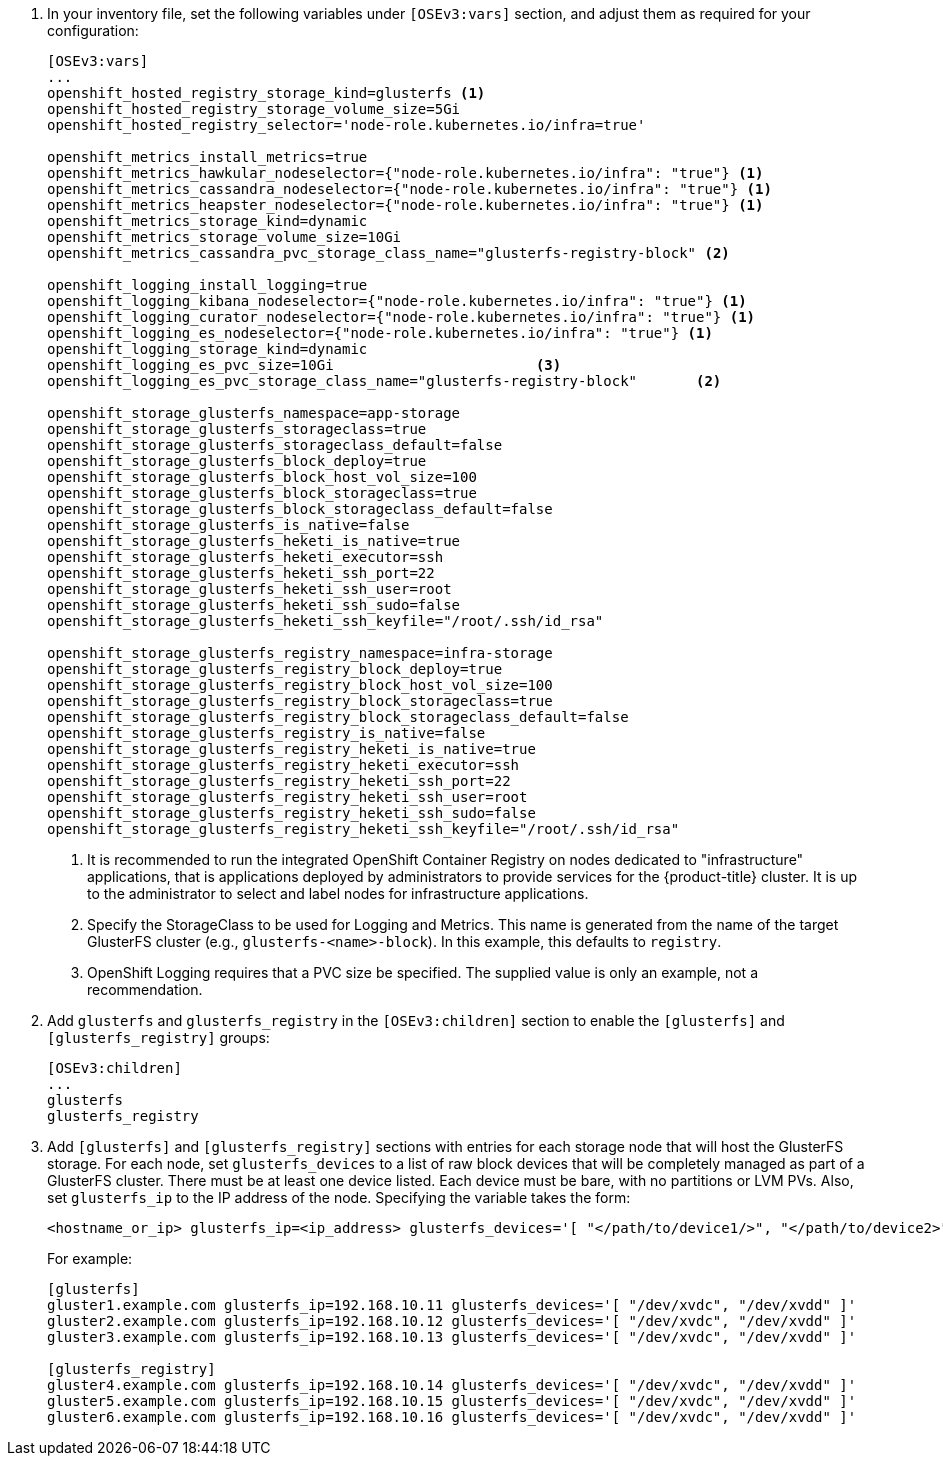 . In your inventory file, set the following variables under `[OSEv3:vars]`
section, and adjust them as required for your configuration:
+
----
[OSEv3:vars]
...
openshift_hosted_registry_storage_kind=glusterfs <1>
openshift_hosted_registry_storage_volume_size=5Gi
openshift_hosted_registry_selector='node-role.kubernetes.io/infra=true'

openshift_metrics_install_metrics=true
openshift_metrics_hawkular_nodeselector={"node-role.kubernetes.io/infra": "true"} <1>
openshift_metrics_cassandra_nodeselector={"node-role.kubernetes.io/infra": "true"} <1>
openshift_metrics_heapster_nodeselector={"node-role.kubernetes.io/infra": "true"} <1>
openshift_metrics_storage_kind=dynamic
openshift_metrics_storage_volume_size=10Gi
openshift_metrics_cassandra_pvc_storage_class_name="glusterfs-registry-block" <2>

openshift_logging_install_logging=true
openshift_logging_kibana_nodeselector={"node-role.kubernetes.io/infra": "true"} <1>
openshift_logging_curator_nodeselector={"node-role.kubernetes.io/infra": "true"} <1>
openshift_logging_es_nodeselector={"node-role.kubernetes.io/infra": "true"} <1>
openshift_logging_storage_kind=dynamic
openshift_logging_es_pvc_size=10Gi                        <3>
openshift_logging_es_pvc_storage_class_name="glusterfs-registry-block"       <2>

openshift_storage_glusterfs_namespace=app-storage
openshift_storage_glusterfs_storageclass=true
openshift_storage_glusterfs_storageclass_default=false
openshift_storage_glusterfs_block_deploy=true
openshift_storage_glusterfs_block_host_vol_size=100
openshift_storage_glusterfs_block_storageclass=true
openshift_storage_glusterfs_block_storageclass_default=false
openshift_storage_glusterfs_is_native=false
openshift_storage_glusterfs_heketi_is_native=true
openshift_storage_glusterfs_heketi_executor=ssh
openshift_storage_glusterfs_heketi_ssh_port=22
openshift_storage_glusterfs_heketi_ssh_user=root
openshift_storage_glusterfs_heketi_ssh_sudo=false
openshift_storage_glusterfs_heketi_ssh_keyfile="/root/.ssh/id_rsa"

openshift_storage_glusterfs_registry_namespace=infra-storage
openshift_storage_glusterfs_registry_block_deploy=true
openshift_storage_glusterfs_registry_block_host_vol_size=100
openshift_storage_glusterfs_registry_block_storageclass=true
openshift_storage_glusterfs_registry_block_storageclass_default=false
openshift_storage_glusterfs_registry_is_native=false
openshift_storage_glusterfs_registry_heketi_is_native=true
openshift_storage_glusterfs_registry_heketi_executor=ssh
openshift_storage_glusterfs_registry_heketi_ssh_port=22
openshift_storage_glusterfs_registry_heketi_ssh_user=root
openshift_storage_glusterfs_registry_heketi_ssh_sudo=false
openshift_storage_glusterfs_registry_heketi_ssh_keyfile="/root/.ssh/id_rsa"
----
<1> It is recommended to run the integrated OpenShift Container Registry on
nodes dedicated to "infrastructure" applications, that is applications deployed
by administrators to provide services for the {product-title} cluster. It is up
to the administrator to select and label nodes for infrastructure applications.
<2> Specify the StorageClass to be used for Logging and Metrics. This name is
generated from the name of the target GlusterFS cluster (e.g.,
`glusterfs-<name>-block`). In this example, this defaults to `registry`.
<3> OpenShift Logging requires that a PVC size be specified. The supplied value
is only an example, not a recommendation.

. Add `glusterfs` and `glusterfs_registry` in the `[OSEv3:children]` section to
enable the `[glusterfs]` and `[glusterfs_registry]` groups:
+
----
[OSEv3:children]
...
glusterfs
glusterfs_registry
----

. Add `[glusterfs]` and `[glusterfs_registry]` sections with entries for each
storage node that will host the GlusterFS storage. For each node, set
`glusterfs_devices` to a list of raw block devices that will be completely
managed as part of a GlusterFS cluster. There must be at least one device
listed. Each device must be bare, with no partitions or LVM PVs. Also, set
`glusterfs_ip` to the IP address of the node. Specifying the variable takes the
form:
+
----
<hostname_or_ip> glusterfs_ip=<ip_address> glusterfs_devices='[ "</path/to/device1/>", "</path/to/device2>", ... ]'
----
+
For example:
+
----
[glusterfs]
gluster1.example.com glusterfs_ip=192.168.10.11 glusterfs_devices='[ "/dev/xvdc", "/dev/xvdd" ]'
gluster2.example.com glusterfs_ip=192.168.10.12 glusterfs_devices='[ "/dev/xvdc", "/dev/xvdd" ]'
gluster3.example.com glusterfs_ip=192.168.10.13 glusterfs_devices='[ "/dev/xvdc", "/dev/xvdd" ]'

[glusterfs_registry]
gluster4.example.com glusterfs_ip=192.168.10.14 glusterfs_devices='[ "/dev/xvdc", "/dev/xvdd" ]'
gluster5.example.com glusterfs_ip=192.168.10.15 glusterfs_devices='[ "/dev/xvdc", "/dev/xvdd" ]'
gluster6.example.com glusterfs_ip=192.168.10.16 glusterfs_devices='[ "/dev/xvdc", "/dev/xvdd" ]'
----
